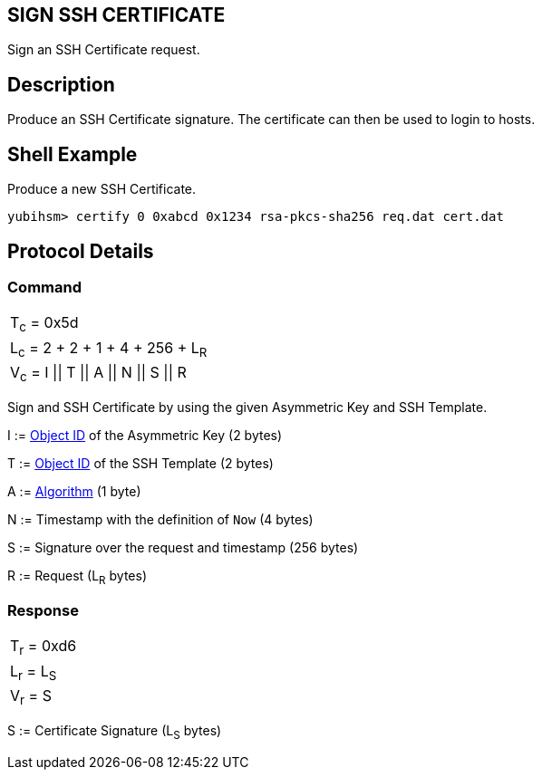 == SIGN SSH CERTIFICATE

Sign an SSH Certificate request.

== Description

Produce an SSH Certificate signature. The certificate can then be used to login to hosts.

== Shell Example

Produce a new SSH Certificate.

  yubihsm> certify 0 0xabcd 0x1234 rsa-pkcs-sha256 req.dat cert.dat

== Protocol Details

=== Command

|=======================
|T~c~ = 0x5d
|L~c~ = 2 + 2 + 1 + 4 + 256 + L~R~
|V~c~ = I \|\| T \|\| A \|\| N \|\| S \|\| R
|=======================

Sign and SSH Certificate by using the given Asymmetric Key and SSH Template.

I := link:../Concepts/Object_ID.adoc[Object ID] of the Asymmetric Key (2 bytes)

T := link:../Concepts/SSH_Template.adoc[Object ID] of the SSH Template (2 bytes)

A := link:../Concepts/Algorithm.adoc[Algorithm] (1 byte)

N := Timestamp with the definition of `Now` (4 bytes)

S := Signature over the request and timestamp (256 bytes)

R := Request (L~R~ bytes)

=== Response

|===========
|T~r~ = 0xd6
|L~r~ = L~S~
|V~r~ = S
|===========

S := Certificate Signature (L~S~ bytes)
